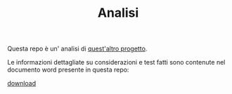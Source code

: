 #+title: Analisi
#+auto_tangle: t
# Local variables:
# eval: (add-hook 'after-save-hook 'org-md-export-to-markdown t t)
# end:
#+OPTIONS: toc:nil


Questa repo è un' analisi di [[https://github.com/Matteocaroleo/IsoTrapezoid][quest'altro progetto]].

Le informazioni dettagliate su considerazioni e test fatti sono contenute nel documento word presente in questa repo:

[[https://github.com/jeanbtrd/analisi-codice/raw/main/Form%20Esercitazione.odt][download]]

